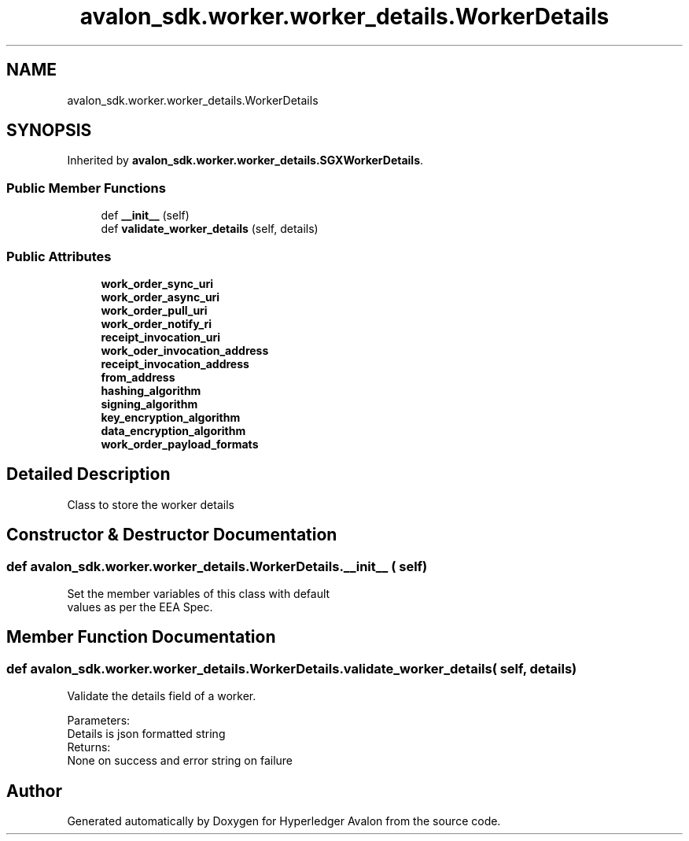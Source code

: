 .TH "avalon_sdk.worker.worker_details.WorkerDetails" 3 "Wed May 6 2020" "Version 0.5.0.dev1" "Hyperledger Avalon" \" -*- nroff -*-
.ad l
.nh
.SH NAME
avalon_sdk.worker.worker_details.WorkerDetails
.SH SYNOPSIS
.br
.PP
.PP
Inherited by \fBavalon_sdk\&.worker\&.worker_details\&.SGXWorkerDetails\fP\&.
.SS "Public Member Functions"

.in +1c
.ti -1c
.RI "def \fB__init__\fP (self)"
.br
.ti -1c
.RI "def \fBvalidate_worker_details\fP (self, details)"
.br
.in -1c
.SS "Public Attributes"

.in +1c
.ti -1c
.RI "\fBwork_order_sync_uri\fP"
.br
.ti -1c
.RI "\fBwork_order_async_uri\fP"
.br
.ti -1c
.RI "\fBwork_order_pull_uri\fP"
.br
.ti -1c
.RI "\fBwork_order_notify_ri\fP"
.br
.ti -1c
.RI "\fBreceipt_invocation_uri\fP"
.br
.ti -1c
.RI "\fBwork_oder_invocation_address\fP"
.br
.ti -1c
.RI "\fBreceipt_invocation_address\fP"
.br
.ti -1c
.RI "\fBfrom_address\fP"
.br
.ti -1c
.RI "\fBhashing_algorithm\fP"
.br
.ti -1c
.RI "\fBsigning_algorithm\fP"
.br
.ti -1c
.RI "\fBkey_encryption_algorithm\fP"
.br
.ti -1c
.RI "\fBdata_encryption_algorithm\fP"
.br
.ti -1c
.RI "\fBwork_order_payload_formats\fP"
.br
.in -1c
.SH "Detailed Description"
.PP 

.PP
.nf
Class to store the worker details

.fi
.PP
 
.SH "Constructor & Destructor Documentation"
.PP 
.SS "def avalon_sdk\&.worker\&.worker_details\&.WorkerDetails\&.__init__ ( self)"

.PP
.nf
Set the member variables of this class with default
values as per the EEA Spec.

.fi
.PP
 
.SH "Member Function Documentation"
.PP 
.SS "def avalon_sdk\&.worker\&.worker_details\&.WorkerDetails\&.validate_worker_details ( self,  details)"

.PP
.nf
Validate the details field of a worker.

Parameters:
    Details is json formatted string
Returns:
    None on success and error string on failure

.fi
.PP
 

.SH "Author"
.PP 
Generated automatically by Doxygen for Hyperledger Avalon from the source code\&.
